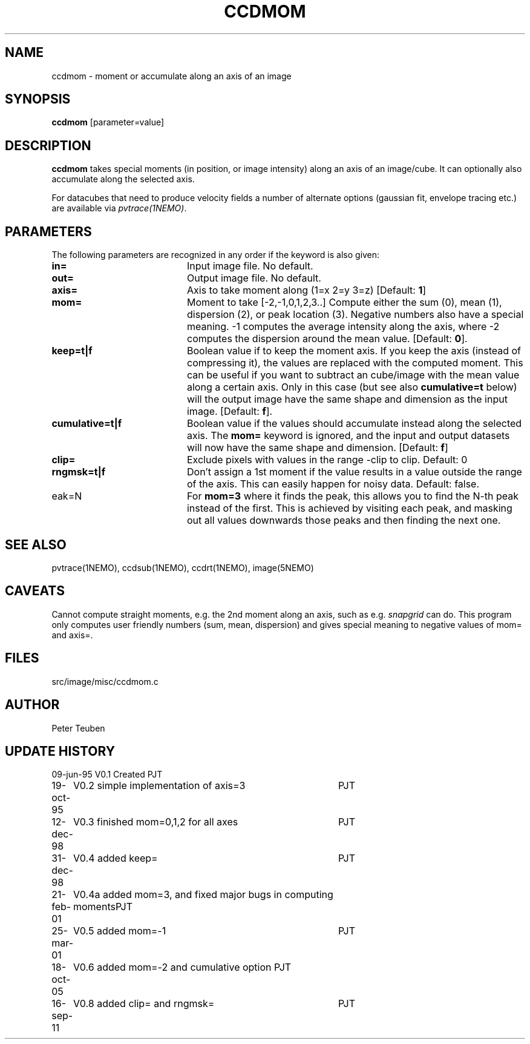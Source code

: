 .TH CCDMOM 1NEMO "20 July 2012"
.SH NAME
ccdmom \- moment or accumulate along an axis of an image
.SH SYNOPSIS
\fBccdmom\fP [parameter=value]
.SH DESCRIPTION
\fBccdmom\fP takes special moments (in position, or image intensity)
along an axis of an image/cube. 
It can optionally also accumulate along the selected axis.
.PP
For datacubes that need to produce velocity fields a number of
alternate options (gaussian fit, envelope tracing etc.) are available
via \fIpvtrace(1NEMO)\fP.
.SH PARAMETERS
The following parameters are recognized in any order if the keyword
is also given:
.TP 20
\fBin=\fP
Input image file. No default.
.TP
\fBout=\fP
Output image file. No default.
.TP
\fBaxis=\fP
Axis to take moment along (1=x 2=y 3=z)
[Default: \fB1\fP]
.TP
\fBmom=\fP
Moment to take [-2,-1,0,1,2,3..]    
Compute either the sum (0), mean (1), dispersion (2), or peak location (3). Negative
numbers also have a special meaning. -1 computes the average intensity along the axis,
where -2 computes the dispersion around the mean value.
[Default: \fB0\fP].
.TP
\fBkeep=t|f\fP
Boolean value if to keep the moment axis. If you keep the axis (instead
of compressing it), the values are replaced with the computed moment.
This can be useful if you want to subtract an cube/image with the
mean value along a certain axis. Only in this case (but see also
\fBcumulative=t\fP below) will the output image have the same
shape and dimension as the input image.
[Default: \fBf\fP].
.TP
\fBcumulative=t|f\fP
Boolean value if the values should accumulate instead along the selected axis. 
The \fBmom=\fP keyword is ignored, and the input and output datasets will
now have the same shape and dimension. 
[Default: \fBf\fP]
.TP
\fBclip=\fP
Exclude pixels with values in the range -clip to clip. Default: 0
.TP
\fBrngmsk=t|f\fP
Don't assign a 1st moment if the value results in a value outside the
range of the axis. This can easily happen for noisy data. Default: false.
.TP
\fpeak=N\fP
For \fBmom=3\fP where it finds the peak, this allows you to find the N-th
peak instead of the first. This is achieved by visiting each peak, and masking
out all values downwards those peaks and then finding the next one.
.SH SEE ALSO
pvtrace(1NEMO), ccdsub(1NEMO), ccdrt(1NEMO), image(5NEMO)
.SH CAVEATS
Cannot compute straight moments, e.g. the 2nd moment along an axis, such
as e.g. \fIsnapgrid\fP can do. This 
program only computes user friendly numbers (sum, mean, dispersion)
and gives special meaning to negative values of mom= and axis=.
.SH FILES
src/image/misc/ccdmom.c
.SH AUTHOR
Peter Teuben
.SH UPDATE HISTORY
.nf
.ta +1.0i +4.0i
09-jun-95	V0.1 Created	PJT
19-oct-95	V0.2 simple implementation of axis=3	PJT
12-dec-98	V0.3 finished mom=0,1,2 for all axes	PJT
31-dec-98	V0.4 added keep=	PJT
21-feb-01	V0.4a added mom=3, and fixed major bugs in computing moments	PJT
25-mar-01	V0.5 added mom=-1	PJT
18-oct-05	V0.6 added mom=-2 and cumulative option 	PJT
16-sep-11	V0.8 added clip= and rngmsk=	PJT
.fi
